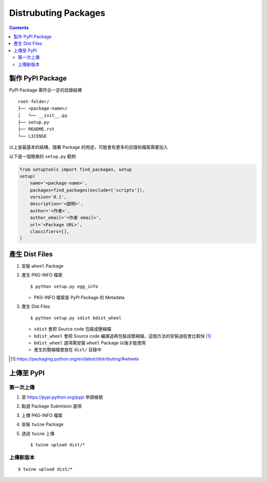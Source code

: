 =====================
Distrubuting Packages
=====================
..  contents::


製作 PyPI Package
--------------------
PyPI Package 需符合一定的目錄結構 ::

  root-folder/
  ├── <package-name>/
  │   └── __init__.py
  ├── setup.py
  ├── README.rst
  └── LICENSE

以上是最基本的結構，隨著 Package 的用途，可能會有更多的目錄和檔案需要加入

以下是一個簡單的 ``setup.py`` 範例

..  code:: python

    from setuptools import find_packages, setup
    setup(
        name='<package-name>',
        packages=find_packages(exclude=['scripts']),
        version='0.1',
        description='<說明>',
        author='<作者>',
        author_email='<作者 email>',
        url='<Package URL>',
        classifiers=[],
    )


產生 Dist Files
----------------
1.  安裝 ``wheel`` Package
2.  產生 PKG-INFO 檔案 ::

      $ python setup.py egg_info

    + PKG-INFO 檔案是 PyPI Package 的 Metadata

3.  產生 Dist Files ::

      $ python setup.py sdist bdist_wheel

    + ``sdist`` 會把 Source code 包裝成壓縮檔
    + ``bdist_wheel`` 會把 Source code 編譯過再包裝成壓縮檔，這個方法的安裝過程會比較快 [1]_
    + ``bdist_wheel`` 選項需安裝 ``wheel`` Package 以後才能使用
    + 產生的壓縮檔會放在 ``dist/`` 目錄中

..  [1] https://packaging.python.org/en/latest/distributing/#wheels


上傳至 PyPI
------------

第一次上傳
````````````
1.  至 https://pypi.python.org/pypi 申請帳號
2.  點選 Package Submision 選項
3.  上傳 PKG-INFO 檔案
4.  安裝 ``twine`` Package
5.  透過 ``twine`` 上傳 ::

      $ twine upload dist/*


上傳新版本
````````````
::

  $ twine upload dist/*

